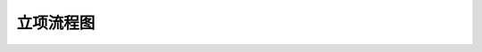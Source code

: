 立项流程图
========

.. graphviz::

    digraph 立项{
      {
        发现机会点 [shape=box fontsize=8];
        编制立项建议书 [shape=box fontsize=8];
        成立立项小组 [shape=box fontsize=8];
        编制项目任务书 [shape=box fontsize=8];
        立项评审会 [shape=box fontsize=8];
        立项批准 [shape=box fontsize=8];
      }
        发现机会点 -> 编制立项建议书;
        编制立项建议书 -> 成立立项小组;
        成立立项小组 -> 编制项目任务书;
        编制项目任务书 -> 立项评审会;
        立项评审会 -> 立项批准;
    }

    
